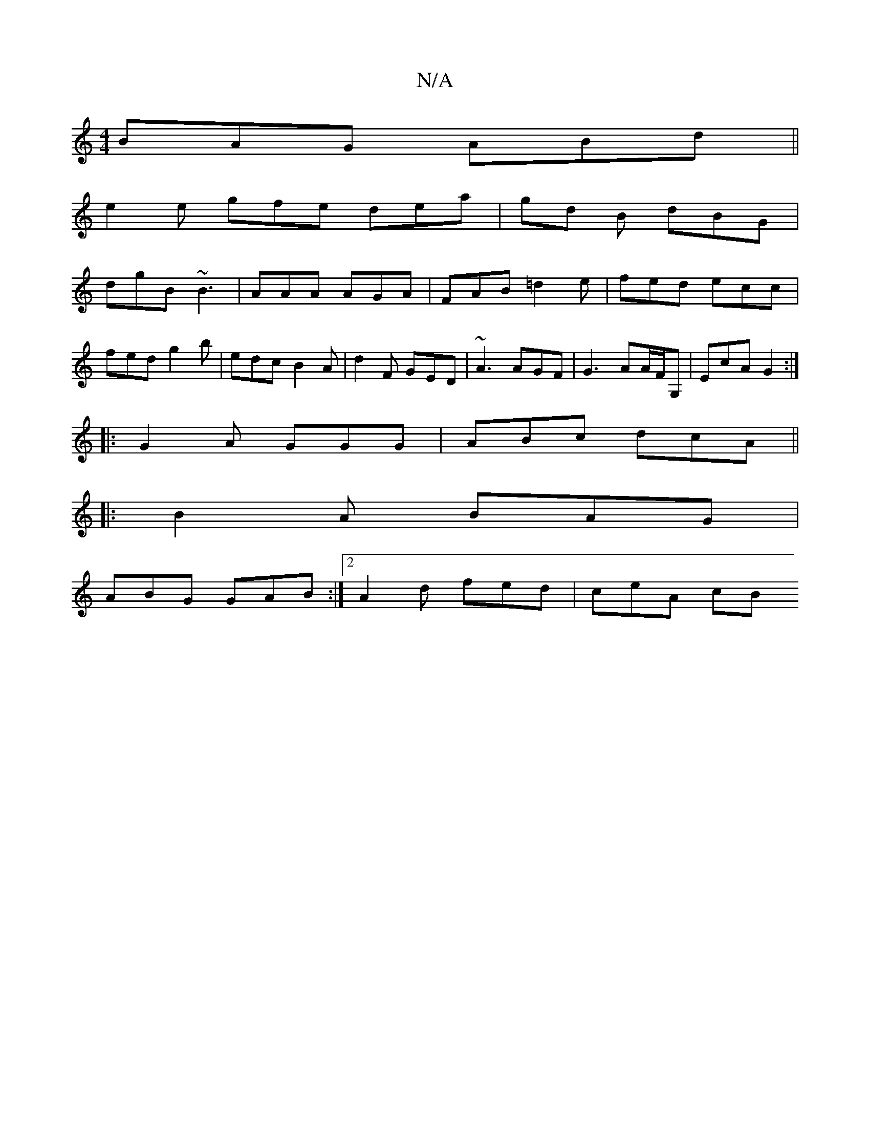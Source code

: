 X:1
T:N/A
M:4/4
R:N/A
K:Cmajor
BAG ABd ||
e2 e gfe dea | gd B dBG |
dgB ~B3 | AAA AGA | FAB =d2 e | fed ecc | fed g2b | edc B2A | d2F GED | ~A3 AGF | G3- AA/F/G, | EcA G2:|
|:G2A GGG|ABc dcA||
|:B2A BAG|
ABG GAB:|2 A2d fed | ceA cB